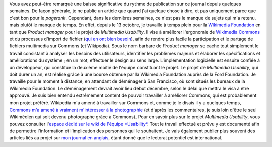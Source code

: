 .. title: Nouveau job : Multimedia Usability Product Manager
.. slug: nouveau-job-multimedia-usability-product-manager
.. date: 2009-11-01 00:00:00
.. tags: Ergonomie multimédia,San Francisco,Général-fr,Ingénierie,Wikimedia
.. description: 
.. excerpt: Vous avez peut-être remarqué une baisse significative du rythme de publication sur ce journal depuis quelques semaines. De façon générale, je ne publie un article que quand j'ai quelque chose à dire, et pas uniquement parce que c'est bon pour le pagerank. Cependant, dans les dernières semaines, ce n'est pas le manque de sujets qui m'a retenu, mais plutôt le manque de temps. En effet, depuis le 13 octobre, je travaille à temps plein pour la Wikimedia Foundation en tant que Product manager pour le projet de Multimedia Usability. 

Vous avez peut-être remarqué une baisse significative du rythme de publication sur ce journal depuis quelques semaines. De façon générale, je ne publie un article que quand j'ai quelque chose à dire, et pas uniquement parce que c'est bon pour le *pagerank*. Cependant, dans les dernières semaines, ce n'est pas le manque de sujets qui m'a retenu, mais plutôt le manque de temps. En effet, depuis le 13 octobre, je travaille à temps plein pour la `Wikimedia Foundation <http://wikimediafoundation.org>`__ en tant que *Product manager* pour le projet de *Multimedia Usability*. Il vise à améliorer l'ergonomie de `Wikimedia Commons <http://commons.wikimedia.org>`__ et du processus d'import de fichier (`qui en ont bien besoin <http://guillaumepaumier.com/fr/2009/11/05/pourquoi-ajouter-des-images-a-wikipedia-est-complique/>`__), afin de rendre plus facile la participation et le partage de fichiers multimedia sur Commons (et Wikipedia). Sous le nom barbare de *Product manager* se cache tout simplement le travail consistant à analyser les besoins des utilisateurs, identifier les problèmes majeurs et élaborer les spécifications et améliorations du système ; en un mot, effectuer le design au sens large. L'implémentation logicielle est ensuite confiée à un développeur, qui constitue la deuxième moitié de l'équipe constituant le projet. Le projet de *Multimedia Usability*, qui doit durer un an, est réalisé grâce à une bourse obtenue par la Wikimedia Foundation auprès de la Ford Foundation. Je travaille pour le moment à distance, en attendant de déménager à San Francisco, où sont situés les bureaux de la Wikimedia Foundation. Le déménagement devrait avoir lieu début décembre, selon le délai que mettra le visa à être approuvé. Je suis bien entendu extrêmement content de pouvoir travailler à améliorer Commons, qui est probablement mon projet préféré. Wikipedia m'a amené à travailler sur Commons et, comme je le disais il y a quelques temps, `Commons m'a amené à vraiment m'intéresser à la photographie <http://guillaumepaumier.com/2009/09/22/digikam-the-perfect-tool-for-wikimedia-commons-photographers/>`__ (et d'après les commentaires, je suis loin d'être le seul Wikimédien qui soit devenu photographe grâce à Commons). Pour en savoir plus sur le projet *Multimedia Usability*, vous pouvez consulter l'\ `espace dédié sur le wiki de l'équipe *Usability* <http://usability.wikimedia.org/wiki/Multimedia:Hub>`__. Tout le travail effectué et prévu y est documenté afin de permettre l'information et l'implication des personnes qui le souhaitent. Je vais également publier plus souvent des articles liés au projet sur `mon journal en anglais <http://guillaumepaumier.com>`__, étant donné que le lectorat potentiel est international.
